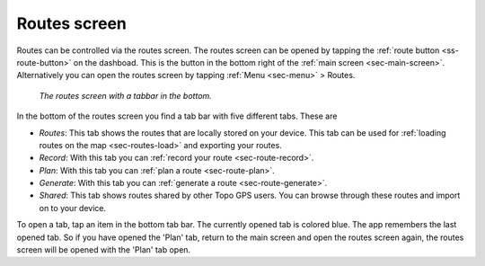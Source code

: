 .. _sec-routes-screen:
 
Routes screen
=============
 
Routes can be controlled via the routes screen.
The routes screen can be opened by tapping the :ref:`route button <ss-route-button>` on the dashboad. 
This is the button in the bottom right of the :ref:`main screen <sec-main-screen>`. 
Alternatively you can open the routes screen by tapping :ref:`Menu <sec-menu>` > Routes.

.. figure:: ../_static/routes-screen.png
   :height: 568px
   :width: 320px
   :alt: Routes screen Topo GPS

   *The routes screen with a tabbar in the bottom.*
      
In the bottom of the routes screen you find a tab bar with five different tabs. These are

- *Routes*: This tab shows the routes that are locally stored on your device. This tab can be used for :ref:`loading routes on the map <sec-routes-load>` and exporting your routes.
- *Record*: With this tab you can :ref:`record your route <sec-route-record>`.
- *Plan*: With this tab you can :ref:`plan a route <sec-route-plan>`.
- *Generate*: With this tab you can :ref:`generate a route <sec-route-generate>`.
- *Shared*: This tab shows routes shared by other Topo GPS users. You can browse through these routes and import on to your device.

To open a tab, tap an item in the bottom tab bar. The currently opened tab is colored blue. The app remembers the last opened tab. So if you have opened the 'Plan' tab, return to the main screen and open the routes screen again, the routes screen will be opened with the 'Plan' tab open.
